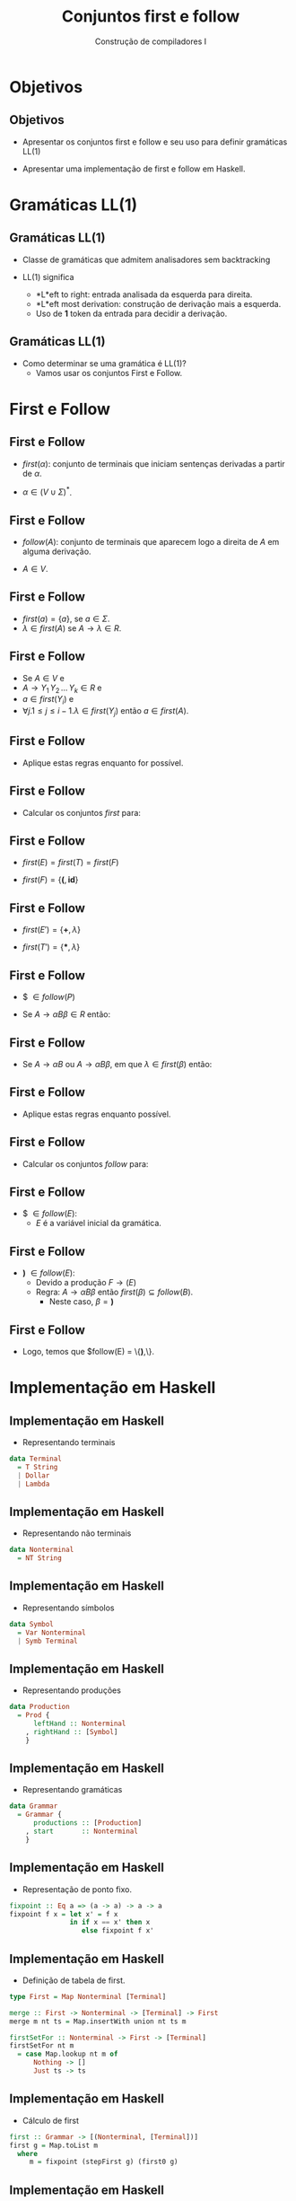 #+OPTIONS: num:nil toc:nil
#+OPTIONS: date:nil reveal_mathjax:t
#+OPTIONS: tex t
#+OPTIONS: timestamp:nil
#+OPTIONS: org-confirm-babel-evaluate nil
#+REVEAL_THEME: white
#+REVEAL_HLEVEL: 1
#+REVEAL_ROOT: file:///home/rodrigo/reveal.js

#+Title: Conjuntos first e follow
#+Author: Construção de compiladores I


* Objetivos

** Objetivos

- Apresentar os conjuntos first e follow e seu uso para definir gramáticas LL(1)

- Apresentar uma implementação de first e follow em Haskell.

* Gramáticas LL(1)

** Gramáticas LL(1)

- Classe de gramáticas que admitem analisadores sem backtracking

- LL(1) significa
  - *L*eft to right: entrada analisada da esquerda para direita.
  - *L*eft most derivation: construção de derivação mais a esquerda.
  - Uso de *1* token da entrada para decidir a derivação.

** Gramáticas LL(1)

- Como determinar se uma gramática é LL(1)?
  - Vamos usar os conjuntos First e Follow.

* First e Follow

** First e Follow

- $first(\alpha)$: conjunto de terminais que iniciam sentenças derivadas a partir de $\alpha$.

- $\alpha \in (V\cup \Sigma)^*$.
  
** First e Follow

- $follow(A)$: conjunto de terminais que aparecem logo a direita de $A$ em alguma derivação.

- $A \in V$.

** First e Follow

- $first(a) = \{a\}$, se $a \in \Sigma$.
- $\lambda\in first(A)$ se $A\to\lambda \in R$.
  
** First e Follow 

- Se $A \in V$ e
- $A \to Y_1\,Y_2\,...\,Y_k \in R$ e
- $a\in first(Y_i)$ e
- $\forall j. 1 \leq j \leq i - 1. \lambda \in first(Y_j)$ então $a \in first(A)$.

** First e Follow

- Aplique estas regras enquanto for possível.

** First e Follow

- Calcular os conjuntos $first$ para:

\begin{array}{lcl}
E  & \to & TE'\\
E' & \to & \textbf{+}TE'\,|\,\lambda\\
T  & \to & FT' \\
T' & \to & \textbf{*}FT'\,|\,\lambda\\
F  & \to & \textbf{(}E\textbf{)}\,|\,\textbf{id}
\end{array}

** First e Follow

- $first(E) = first(T) = first(F)$

- $first(F) = \{\textbf{(}, \textbf{id}\}$

** First e Follow

- $first(E') = \{\textbf{+},\lambda\}$

- $first(T') = \{\textbf{*},\lambda\}$

** First e Follow

- $ $\in follow(P)$

- Se $A \to \alpha B \beta \in R$ então:

\begin{array}{l}
first(\beta) - \{\lambda\} \subseteq follow(B)
\end{array}

** First e Follow

- Se $A \to \alpha B$ ou $A \to \alpha B \beta$, em que $\lambda \in first(\beta)$ então:

\begin{array}{l}
follow(A) \subseteq follow(B)
\end{array}

** First e Follow

- Aplique estas regras enquanto possível.

** First e Follow

- Calcular os conjuntos $follow$ para:

\begin{array}{lcl}
E  & \to & TE'\\
E' & \to & \textbf{+}TE'\,|\,\lambda\\
T  & \to & FT' \\
T' & \to & \textbf{*}FT'\,|\,\lambda\\
F  & \to & \textbf{(}E\textbf{)}\,|\,\textbf{id}
\end{array}


** First e Follow

- $ $\in follow(E)$:
  - $E$ é a variável inicial da gramática.

** First e Follow

- \textbf{)} $\in follow(E)$:
  - Devido a produção $F \to (E)$
  - Regra: $A \to \alpha B \beta$ então $first(\beta) \subseteq follow(B)$.
    - Neste caso, $\beta = \textbf{)}$

** First e Follow

- Logo, temos que $follow(E) = \{\textbf{)},\$\}$.

* Implementação em Haskell

** Implementação em Haskell

- Representando terminais

#+begin_src haskell
data Terminal
  = T String
  | Dollar
  | Lambda
#+end_src

** Implementação em Haskell

- Representando não terminais

#+begin_src haskell
data Nonterminal
  = NT String
#+end_src

** Implementação em Haskell

- Representando símbolos

#+begin_src haskell
data Symbol
  = Var Nonterminal
  | Symb Terminal
#+end_src

** Implementação em Haskell

- Representando produções

#+begin_src haskell
data Production
  = Prod {
      leftHand :: Nonterminal
    , rightHand :: [Symbol]
    } 
#+end_src

** Implementação em Haskell

- Representando gramáticas

#+begin_src haskell
data Grammar
  = Grammar {
      productions :: [Production]
    , start       :: Nonterminal
    }
#+end_src

** Implementação em Haskell

- Representação de ponto fixo.

#+begin_src haskell
fixpoint :: Eq a => (a -> a) -> a -> a
fixpoint f x = let x' = f x
               in if x == x' then x
                  else fixpoint f x'
#+end_src

** Implementação em Haskell

- Definição de tabela de first.

#+begin_src haskell
type First = Map Nonterminal [Terminal]

merge :: First -> Nonterminal -> [Terminal] -> First
merge m nt ts = Map.insertWith union nt ts m

firstSetFor :: Nonterminal -> First -> [Terminal]
firstSetFor nt m
  = case Map.lookup nt m of
      Nothing -> []
      Just ts -> ts
#+end_src

** Implementação em Haskell

- Cálculo de first

#+begin_src haskell
first :: Grammar -> [(Nonterminal, [Terminal])]
first g = Map.toList m
  where
     m = fixpoint (stepFirst g) (first0 g)
#+end_src

** Implementação em Haskell

- Cálculo de first0

#+begin_src haskell
first0 :: Grammar -> First
first0 g = Map.fromList $ map f (nonterminals g)
  where
    f nt = (nt , [])
#+end_src

** Implementação em Haskell

- Iteração do conjunto first

#+begin_src haskell
stepFirst :: Grammar -> First -> First
stepFirst g current
  = step' (productions g) current
  where
    step' [] curr = curr
    step' (p:ps) curr
      = merge (step' ps curr)
              (leftHand p)
              (terminalsForRHS p)
#+end_src

** Implementação em Haskell

- Definição de =terminalsForRHS=

#+begin_src haskell
terminalsForRHS :: Production -> [Terminal]
terminalsForRHS (Prod _ []) = [Lambda]
terminalsForRHS (Prod _ [Symb Lambda]) = [Lambda]
terminalsForRHS (Prod x (yj : ys))
  = case  yj of
      Symb terminal -> [terminal]
      Var nonterminal ->
         if Lambda `elem` first_iminus1 then
            terminalsForYj `union` terminalsForRHS (Prod x ys)
         else
            terminalsForYj
      where
         first_iminus1 = firstSetFor nonterminal current
         terminalsForYj = filter (/= Lambda) first_iminus1
#+end_src

** Implementação em Haskell

- Extensão de first para palavras

#+begin_src haskell
firstForWord :: [Symbol] -> First -> [Terminal]
firstForWord [(Var nt)] ft = firstSetFor nt ft
firstForWord [(Symb t)] _ = [t]
firstForWord ((Var nt) : ss) ft =
  if Lambda `elem` firstSetFor nt ft then 
        firstMinusLambda `union` firstForWord ss ft
  else firstMinusLambda
       where firstMinusLambda = [x | x <- firstSetFor nt ft, x /= Lambda]
firstForWord _ _ = []
#+end_src

** Implementação em Haskell

- Implementação de follow

#+begin_src haskell
follow :: Grammar -> [(Nonterminal, [Terminal])]
follow g
  = Map.toList $ fixpoint (stepFollow g m) (follow0 g)
  where
    m = Map.fromList $ first g
#+end_src

** Implementação em Haskell

- Inicialização de follow

#+begin_src haskell
follow0 :: Grammar -> Follow
follow0 g = Map.fromList $ map f (nonterminals g)
  where
    f nt = if nt == start g then (nt, [Dollar]) else (nt, [])
#+end_src

** Implementação em Haskell

- Iteração do conjunto follow

#+begin_src haskell
stepFollow :: Grammar -> First -> Follow -> Follow
stepFollow g firstG current
  = step' (productions g) firstG current
    where
      step' [] _ curr = curr
      step' (p : ps) fG curr
        = mergeTerminals p (step' ps fG curr)
       where
         ...
#+end_src

** Implementação em Haskell

- Iteração do conjunto follow

#+begin_src haskell
mergeTerminals (Prod _ []) = undefined
mergeTerminals (Prod l (s : ss)) = merge' l [] s ss
#+end_src 

** Implementação em Haskell

- Iteração do conjunto follow

#+begin_src haskell
merge' a _ (Var b) [] fMinus1
  = merge fMinus1 b (followSetFor a fMinus1)
merge' _ _  (Symb _) [] fMinus1 = fMinus1
merge' a w1 (Symb t) (w2 : w2s) fMinus1
 = merge' a (w1 ++ [Symb t]) w2 w2s fMinus1
merge' a w1 nt@(Var b) w2@(w21 : w2s) fMinus1
  = merge (merge' a (w1 ++ [nt]) w21 w2s fMinus1) b new
    where
       firstW2 = [x | x <- firstForWord w2 fG, x /= Lambda]
       new = if Lambda `elem` firstForWord w2 fG then
                followSetFor a fMinus1 `union` firstW2
              else firstForWord w2 fG
#+end_src

* Concluindo

** Concluindo

- Nesta aula, apresentamos os conjuntos first e follow.

- Apresentamos uma implementação simples em Haskell de funções para calcular estes conjuntos.

** Concluindo

- Próxima aula: Análise sintática LL(1)


* Exercícios

** Exercícios

- Utilizando a representação de gramáticas utilizada para obter os conjuntos first e follow,
  implemente uma função para obter o conjunto de não terminais anuláveis de uma gramática.
  Dizemos que um não terminal é anulável se ele deriva \lambda em um ou mais passos de derivação.

